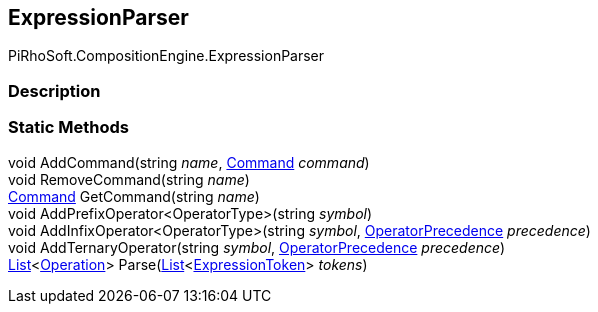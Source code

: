 [#reference/expression-parser]

## ExpressionParser

PiRhoSoft.CompositionEngine.ExpressionParser

### Description

### Static Methods

void AddCommand(string _name_, <<reference/command.html,Command>> _command_)::

void RemoveCommand(string _name_)::

<<reference/command.html,Command>> GetCommand(string _name_)::

void AddPrefixOperator<OperatorType>(string _symbol_)::

void AddInfixOperator<OperatorType>(string _symbol_, <<reference/operator-precedence.html,OperatorPrecedence>> _precedence_)::

void AddTernaryOperator(string _symbol_, <<reference/operator-precedence.html,OperatorPrecedence>> _precedence_)::

https://docs.microsoft.com/en-us/dotnet/api/System.Collections.Generic.List-1[List^]<<<reference/operation.html,Operation>>> Parse(https://docs.microsoft.com/en-us/dotnet/api/System.Collections.Generic.List-1[List^]<<<reference/expression-token.html,ExpressionToken>>> _tokens_)::